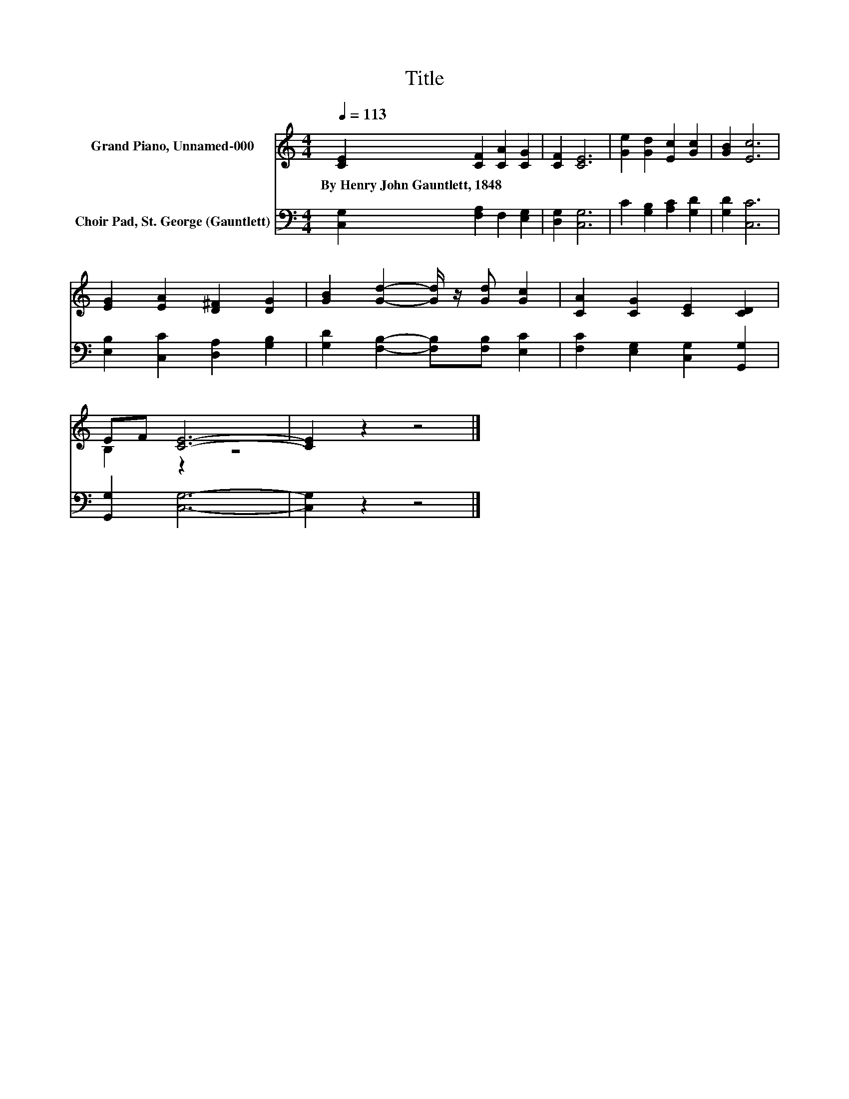 X:1
T:Title
%%score ( 1 2 ) 3
L:1/8
Q:1/4=113
M:4/4
K:C
V:1 treble nm="Grand Piano, Unnamed-000"
V:2 treble 
V:3 bass nm="Choir Pad, St. George (Gauntlett)"
V:1
 [CE]2 [CF]2 [CA]2 [CG]2 | [CF]2 [CE]6 | [Ge]2 [Gd]2 [Ec]2 [Gc]2 | [GB]2 [Ec]6 | %4
w: By~Henry~John~Gauntlett,~1848 * * *||||
 [EG]2 [EA]2 [D^F]2 [DG]2 | [GB]2 [Gd]2- [Gd]/ z/ [Gd] [Gc]2 | [CA]2 [CG]2 [CE]2 [CD]2 | %7
w: |||
 EF [CE]6- | [CE]2 z2 z4 |] %9
w: ||
V:2
 x8 | x8 | x8 | x8 | x8 | x8 | x8 | B,2 z2 z4 | x8 |] %9
V:3
 [C,G,]2 [F,A,]2 F,2 [E,G,]2 | [D,G,]2 [C,G,]6 | C2 [G,B,]2 [A,C]2 [G,D]2 | [G,D]2 [C,C]6 | %4
 [E,B,]2 [C,C]2 [D,A,]2 [G,B,]2 | [G,D]2 [F,B,]2- [F,B,][F,B,] [E,C]2 | %6
 [F,C]2 [E,G,]2 [C,G,]2 [G,,G,]2 | [G,,G,]2 [C,G,]6- | [C,G,]2 z2 z4 |] %9

